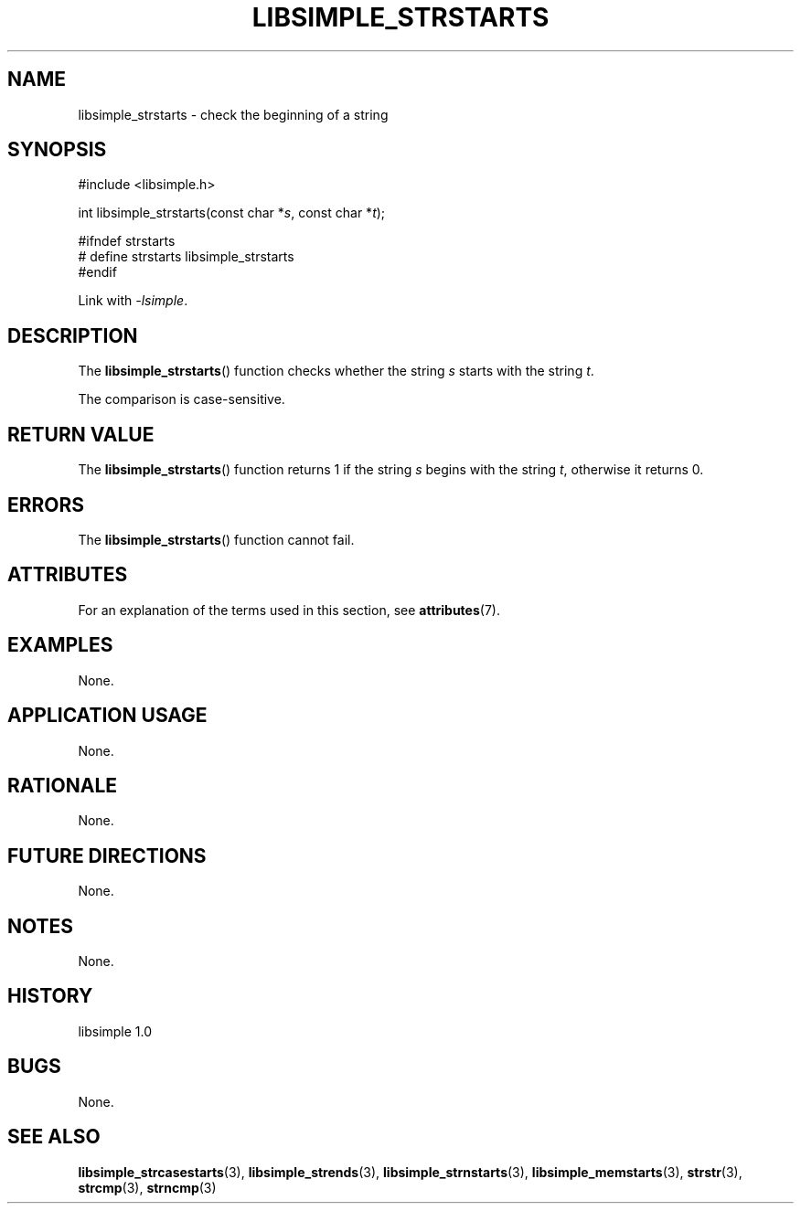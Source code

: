 .TH LIBSIMPLE_STRSTARTS 3 libsimple
.SH NAME
libsimple_strstarts \- check the beginning of a string

.SH SYNOPSIS
.nf
#include <libsimple.h>

int libsimple_strstarts(const char *\fIs\fP, const char *\fIt\fP);

#ifndef strstarts
# define strstarts libsimple_strstarts
#endif
.fi
.PP
Link with
.IR \-lsimple .

.SH DESCRIPTION
The
.BR libsimple_strstarts ()
function checks whether the string
.I s
starts with the string
.IR t .
.PP
The comparison is case-sensitive.

.SH RETURN VALUE
The
.BR libsimple_strstarts ()
function returns 1 if the string
.I s
begins with the string
.IR t ,
otherwise it returns 0.

.SH ERRORS
The
.BR libsimple_strstarts ()
function cannot fail.

.SH ATTRIBUTES
For an explanation of the terms used in this section, see
.BR attributes (7).
.TS
allbox;
lb lb lb
l l l.
Interface	Attribute	Value
T{
.BR libsimple_strstarts ()
T}	Thread safety	MT-Safe
T{
.BR libsimple_strstarts ()
T}	Async-signal safety	AS-Safe
T{
.BR libsimple_strstarts ()
T}	Async-cancel safety	AC-Safe
.TE

.SH EXAMPLES
None.

.SH APPLICATION USAGE
None.

.SH RATIONALE
None.

.SH FUTURE DIRECTIONS
None.

.SH NOTES
None.

.SH HISTORY
libsimple 1.0

.SH BUGS
None.

.SH SEE ALSO
.BR libsimple_strcasestarts (3),
.BR libsimple_strends (3),
.BR libsimple_strnstarts (3),
.BR libsimple_memstarts (3),
.BR strstr (3),
.BR strcmp (3),
.BR strncmp (3)
